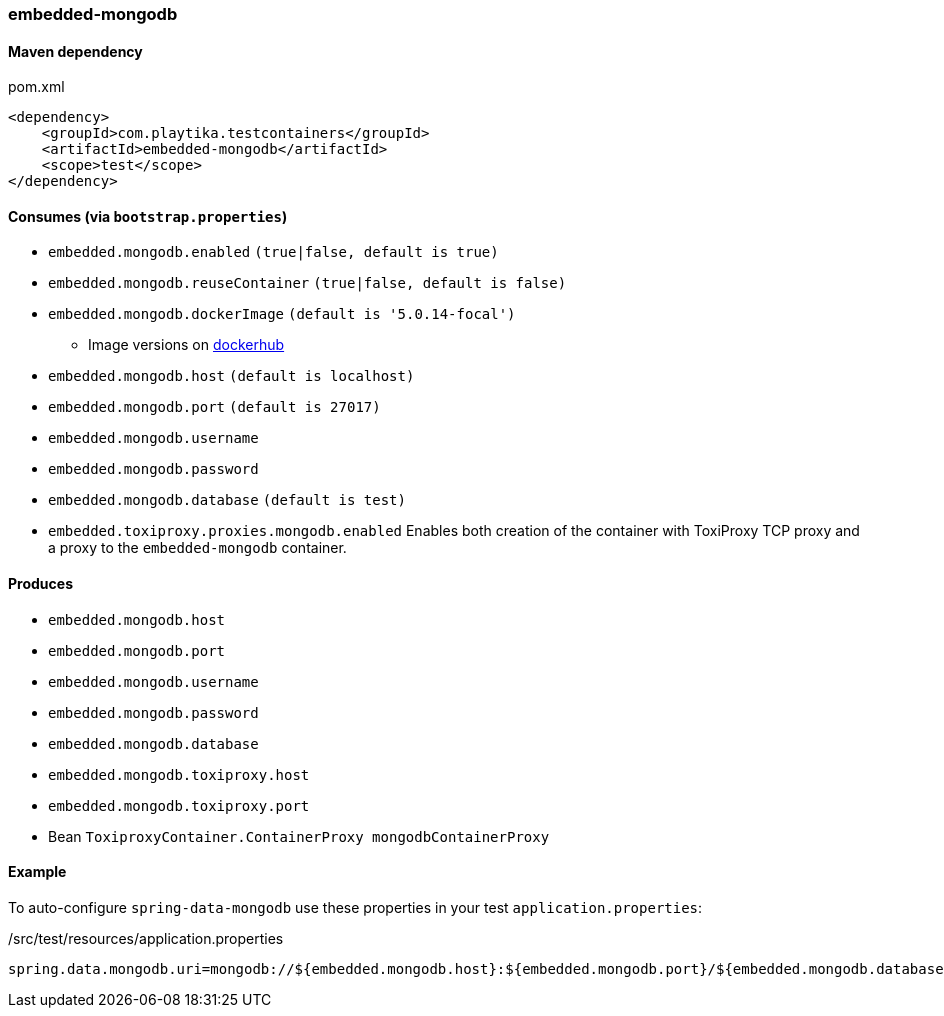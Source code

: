 === embedded-mongodb

==== Maven dependency

.pom.xml
[source,xml]
----
<dependency>
    <groupId>com.playtika.testcontainers</groupId>
    <artifactId>embedded-mongodb</artifactId>
    <scope>test</scope>
</dependency>
----

==== Consumes (via `bootstrap.properties`)

* `embedded.mongodb.enabled` `(true|false, default is true)`
* `embedded.mongodb.reuseContainer` `(true|false, default is false)`
* `embedded.mongodb.dockerImage` `(default is '5.0.14-focal')`
** Image versions on https://hub.docker.com/_/mongo?tab=tags[dockerhub]
* `embedded.mongodb.host` `(default is localhost)`
* `embedded.mongodb.port` `(default is 27017)`
* `embedded.mongodb.username`
* `embedded.mongodb.password`
* `embedded.mongodb.database` `(default is test)`
* `embedded.toxiproxy.proxies.mongodb.enabled` Enables both creation of the container with ToxiProxy TCP proxy and a proxy to the `embedded-mongodb` container.


==== Produces

* `embedded.mongodb.host`
* `embedded.mongodb.port`
* `embedded.mongodb.username`
* `embedded.mongodb.password`
* `embedded.mongodb.database`
* `embedded.mongodb.toxiproxy.host`
* `embedded.mongodb.toxiproxy.port`
* Bean `ToxiproxyContainer.ContainerProxy mongodbContainerProxy`

==== Example

To auto-configure `spring-data-mongodb` use these properties in your test `application.properties`:

./src/test/resources/application.properties
[source,properties]
----
spring.data.mongodb.uri=mongodb://${embedded.mongodb.host}:${embedded.mongodb.port}/${embedded.mongodb.database}
----
